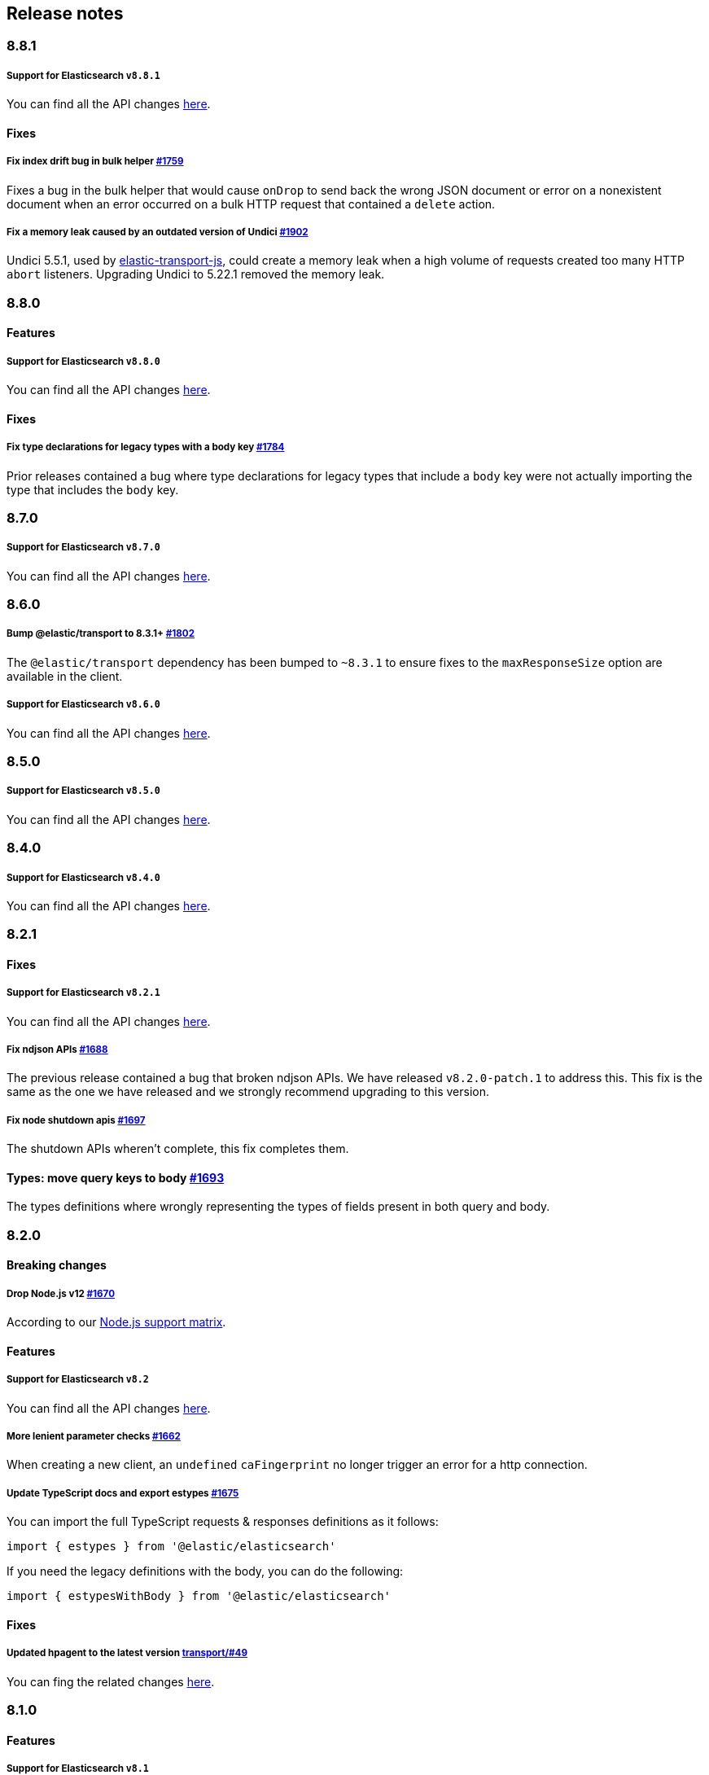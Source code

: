 [[changelog-client]]
== Release notes

[discrete]
=== 8.8.1

===== Support for Elasticsearch `v8.8.1`

You can find all the API changes
https://www.elastic.co/guide/en/elasticsearch/reference/8.8/release-notes-8.8.1.html[here].

[discrete]
==== Fixes

[discrete]
===== Fix index drift bug in bulk helper https://github.com/elastic/elasticsearch-js/pull/1759[#1759]

Fixes a bug in the bulk helper that would cause `onDrop` to send back the wrong JSON document or error on a nonexistent document when an error occurred on a bulk HTTP request that contained a `delete` action.

[discrete]
===== Fix a memory leak caused by an outdated version of Undici https://github.com/elastic/elasticsearch-js/pull/1902[#1902]

Undici 5.5.1, used by https://github.com/elastic/elastic-transport-js[elastic-transport-js], could create a memory leak when a high volume of requests created too many HTTP `abort` listeners. Upgrading Undici to 5.22.1 removed the memory leak.

[discrete]
=== 8.8.0

[discrete]
==== Features

[discrete]
===== Support for Elasticsearch `v8.8.0`

You can find all the API changes
https://www.elastic.co/guide/en/elasticsearch/reference/8.8/release-notes-8.8.0.html[here].

[discrete]
==== Fixes

[discrete]
===== Fix type declarations for legacy types with a body key https://github.com/elastic/elasticsearch-js/pull/1784[#1784]

Prior releases contained a bug where type declarations for legacy types that include a `body` key were not actually importing the type that includes the `body` key.

[discrete]
=== 8.7.0

[discrete]
===== Support for Elasticsearch `v8.7.0`

You can find all the API changes
https://www.elastic.co/guide/en/elasticsearch/reference/8.7/release-notes-8.7.0.html[here].

[discrete]
=== 8.6.0

[discrete]
===== Bump @elastic/transport to 8.3.1+ https://github.com/elastic/elasticsearch-js/pull/1802[#1802]

The `@elastic/transport` dependency has been bumped to `~8.3.1` to ensure
fixes to the `maxResponseSize` option are available in the client.

[discrete]
===== Support for Elasticsearch `v8.6.0`

You can find all the API changes
https://www.elastic.co/guide/en/elasticsearch/reference/8.6/release-notes-8.6.0.html[here].

[discrete]
=== 8.5.0

[discrete]
===== Support for Elasticsearch `v8.5.0`

You can find all the API changes
https://www.elastic.co/guide/en/elasticsearch/reference/8.5/release-notes-8.5.0.html[here].

[discrete]
=== 8.4.0

[discrete]
===== Support for Elasticsearch `v8.4.0`

You can find all the API changes
https://www.elastic.co/guide/en/elasticsearch/reference/8.4/release-notes-8.4.0.html[here].

[discrete]
=== 8.2.1

[discrete]
==== Fixes

[discrete]
===== Support for Elasticsearch `v8.2.1`

You can find all the API changes
https://www.elastic.co/guide/en/elasticsearch/reference/8.2/release-notes-8.2.1.html[here].

[discrete]
===== Fix ndjson APIs https://github.com/elastic/elasticsearch-js/pull/1688[#1688]

The previous release contained a bug that broken ndjson APIs.
We have released `v8.2.0-patch.1` to address this.
This fix is the same as the one we have released and we strongly recommend upgrading to this version.

[discrete]
===== Fix node shutdown apis https://github.com/elastic/elasticsearch-js/pull/1697[#1697]

The shutdown APIs wheren't complete, this fix completes them.

[discrete]
==== Types: move query keys to body https://github.com/elastic/elasticsearch-js/pull/1693[#1693]

The types definitions where wrongly representing the types of fields present in both query and body.

[discrete]
=== 8.2.0

[discrete]
==== Breaking changes

[discrete]
===== Drop Node.js v12 https://github.com/elastic/elasticsearch-js/pull/1670[#1670]

According to our https://github.com/elastic/elasticsearch-js#nodejs-support[Node.js support matrix].

[discrete]
==== Features

[discrete]
===== Support for Elasticsearch `v8.2`

You can find all the API changes
https://www.elastic.co/guide/en/elasticsearch/reference/8.2/release-notes-8.2.0.html[here].

[discrete]
===== More lenient parameter checks https://github.com/elastic/elasticsearch-js/pull/1662[#1662]

When creating a new client, an `undefined` `caFingerprint` no longer trigger an error for a http connection.

[discrete]
===== Update TypeScript docs and export estypes https://github.com/elastic/elasticsearch-js/pull/1675[#1675]

You can import the full TypeScript requests & responses definitions as it follows:
[source,ts]
----
import { estypes } from '@elastic/elasticsearch'
----

If you need the legacy definitions with the body, you can do the following:

[source,ts]
----
import { estypesWithBody } from '@elastic/elasticsearch'
----

[discrete]
==== Fixes

[discrete]
===== Updated hpagent to the latest version https://github.com/elastic/elastic-transport-js/pull/49[transport/#49]

You can fing the related changes https://github.com/delvedor/hpagent/releases/tag/v1.0.0[here].

[discrete]
=== 8.1.0

[discrete]
==== Features

[discrete]
===== Support for Elasticsearch `v8.1`

You can find all the API changes
https://www.elastic.co/guide/en/elasticsearch/reference/8.1/release-notes-8.1.0.html[here].

[discrete]
===== Export SniffingTransport https://github.com/elastic/elasticsearch-js/pull/1653[#1653]

Now the client exports the SniffingTransport class.

[discrete]
==== Fixes

[discrete]
===== Fix onFlushTimeout timer not being cleared when upstream errors https://github.com/elastic/elasticsearch-js/pull/1616[#1616]

Fixes a memory leak caused by an error in the upstream dataset of the bulk helper.

[discrete]
===== Cleanup abort listener https://github.com/elastic/elastic-transport-js/pull/42[transport/#42]

The legacy http client was not cleaning up the abort listener, which could cause a memory leak.

[discrete]
===== Improve undici performances https://github.com/elastic/elastic-transport-js/pull/41[transport/#41]

Improve the stream body collection and keep alive timeout.

[discrete]
=== 8.0.0

[discrete]
==== Features

[discrete]
===== Support for Elasticsearch `v8.0`

You can find all the API changes
https://www.elastic.co/guide/en/elasticsearch/reference/8.0/release-notes-8.0.0.html[here].

[discrete]
===== Drop old typescript definitions

*Breaking: Yes* | *Migration effort: Medium*

The current TypeScript definitions will be removed from the client, and the new definitions, which contain request and response definitions as well will be shipped by default.

[discrete]
===== Drop callback-style API

*Breaking: Yes* | *Migration effort: Large*

Maintaining both API styles is not a problem per se, but it makes error handling more convoluted due to async stack traces.
Moving to a full-promise API will solve this issue.

[source,js]
----
// callback-style api
client.search({ params }, { options }, (err, result) => {
 console.log(err || result)
})

// promise-style api
client.search({ params }, { options })
  .then(console.log)
  .catch(console.log)
  
// async-style (sugar syntax on top of promises)
const response = await client.search({ params }, { options })
console.log(response)
----

If you are already using the promise-style API, this won't be a breaking change for you.

[discrete]
===== Remove the current abort API and use the new AbortController standard

*Breaking: Yes* | *Migration effort: Small*

The old abort API makes sense for callbacks but it's annoying to use with promises

[source,js]
----
// callback-style api
const request = client.search({ params }, { options }, (err, result) => {
 console.log(err) // RequestAbortedError
})

request.abort()

// promise-style api
const promise = client.search({ params }, { options })

promise
  .then(console.log)
  .catch(console.log) // RequestAbortedError

promise.abort()
----

Node v12 has added the standard https://nodejs.org/api/globals.html#globals_class_abortcontroller[`AbortController`] API which is designed to work well with both callbacks and promises.
[source,js]
----
const ac = new AbortController()
client.search({ params }, { signal: ac.signal })
  .then(console.log)
  .catch(console.log) // RequestAbortedError

ac.abort()
----

[discrete]
===== Remove the body key from the request

*Breaking: Yes* | *Migration effort: Small*

Thanks to the new types we are developing now we know exactly where a parameter should go.
The client API leaks HTTP-related notions in many places, and removing them would definitely improve the DX.

This could be a rather big breaking change, so a double solution could be used during the 8.x lifecycle. (accepting body keys without them being wrapped in the body as well as the current solution).

[source,js]
----
// from
const response = await client.search({
  index: 'test',
  body: {
    query: {
      match_all: {}
    }
  }
})

// to
const response = await client.search({
  index: 'test',
  query: {
    match_all: {}
  }
})
----

[discrete]
===== Migrate to new separate transport

*Breaking: Yes* | *Migration effort: Small to none*

The separated transport has been rewritten in TypeScript and has already dropped the callback style API.
Given that now is separated, most of the Elasticsearch specific concepts have been removed, and the client will likely need to extend parts of it for reintroducing them.
If you weren't extending the internals of the client, this won't be a breaking change for you.

[discrete]
===== The returned value of API calls is the body and not the HTTP related keys

*Breaking: Yes* | *Migration effort: Small*

The client API leaks HTTP-related notions in many places, and removing them would definitely improve the DX.
The client will expose a new request-specific option to still get the full response details.

[source,js]
----
// from
const response = await client.search({
  index: 'test',
  body: {
    query: {
      match_all: {}
    }
  }
})
console.log(response) // { body: SearchResponse, statusCode: number, headers: object, warnings: array }

// to
const response = await client.search({
  index: 'test',
  query: {
    match_all: {}
  }
})
console.log(response) // SearchResponse

// with a bit of TypeScript and JavaScript magic...
const response = await client.search({
  index: 'test',
  query: {
    match_all: {}
  }
}, {
  meta: true
})
console.log(response) // { body: SearchResponse, statusCode: number, headers: object, warnings: array }
----

[discrete]
===== Use a weighted connection pool

*Breaking: Yes* | *Migration effort: Small to none*

Move from the current cluster connection pool to a weight-based implementation.
This new implementation offers better performances and runs less code in the background, the old connection pool can still be used.
If you weren't extending the internals of the client, this won't be a breaking change for you.

[discrete]
===== Migrate to the "undici" http client

*Breaking: Yes* | *Migration effort: Small to none*

By default, the HTTP client will no longer be the default Node.js HTTP client, but https://github.com/nodejs/undici[undici] instead.
Undici is a brand new HTTP client written from scratch, it offers vastly improved performances and has better support for promises.
Furthermore, it offers comprehensive and predictable error handling. The old HTTP client can still be used.
If you weren't extending the internals of the client, this won't be a breaking change for you.

[discrete]
===== Drop support for old camelCased keys

*Breaking: Yes* | *Migration effort: Medium*

Currently, every path or query parameter could be expressed in both `snake_case` and `camelCase`. Internally the client will convert everything to `snake_case`. 
This was done in an effort to reduce the friction of migrating from the legacy to the new client, but now it no longer makes sense.
If you are already using `snake_case` keys, this won't be a breaking change for you.

[discrete]
===== Rename `ssl` option to `tls`

*Breaking: Yes* | *Migration effort: Small*

People usually refers to this as `tls`, furthermore, internally we use the tls API and Node.js refers to it as tls everywhere.
[source,js]
----
// before
const client = new Client({
  node: 'https://localhost:9200',
  ssl: {
    rejectUnauthorized: false
  }
})

// after
const client = new Client({
  node: 'https://localhost:9200',
  tls: {
    rejectUnauthorized: false
  }
})
----

[discrete]
===== Remove prototype poisoning protection

*Breaking: Yes* | *Migration effort: Small*

Prototype poisoning protection is very useful, but it can cause performances issues with big payloads.
In v8 it will be removed, and the documentation will show how to add it back with a custom serializer.

[discrete]
===== Remove client extensions API

*Breaking: Yes* | *Migration effort: Large*

Nowadays the client support the entire Elasticsearch API, and the `transport.request` method can be used if necessary. The client extensions API have no reason to exist.
[source,js]
----
client.extend('utility.index', ({ makeRequest }) => {
  return function _index (params, options) {
    // your code
  }
})

client.utility.index(...)
----

If you weren't using client extensions, this won't be a breaking change for you.

[discrete]
===== Move to TypeScript

*Breaking: No* | *Migration effort: None*

The new separated transport is already written in TypeScript, and it makes sense that the client v8 will be fully written in TypeScript as well.

[discrete]
===== Move from emitter-like interface to a diagnostic method

*Breaking: Yes* | *Migration effort: Small*

Currently, the client offers a subset of methods of the `EventEmitter` class, v8 will ship with a `diagnostic` property which will be a proper event emitter.
[source,js]
----
// from
client.on('request', console.log)

// to
client.diagnostic.on('request', console.log)
----

[discrete]
===== Remove username & password properties from Cloud configuration

*Breaking: Yes* | *Migration effort: Small*

The Cloud configuration does not support ApiKey and Bearer auth, while the `auth` options does.
There is no need to keep the legacy basic auth support in the cloud configuration.
[source,js]
----
// before
const client = new Client({
  cloud: {
    id: '<cloud-id>',
    username: 'elastic',
    password: 'changeme'
  }
})

// after
const client = new Client({
  cloud: {
    id: '<cloud-id>'
  },
  auth: {
    username: 'elastic',
    password: 'changeme'
  }
})
----

If you are already passing the basic auth options in the `auth` configuration, this won't be a breaking change for you.

[discrete]
===== Calling `client.close` will reject new requests

Once you call `client.close` every new request after that will be rejected with a `NoLivingConnectionsError`. In-flight requests will be executed normally unless an in-flight request requires a retry, in which case it will be rejected.

[discrete]
===== Parameters rename

- `ilm.delete_lifecycle`: `policy` parameter has been renamed to `name`
- `ilm.get_lifecycle`: `policy` parameter has been renamed to `name`
- `ilm.put_lifecycle`: `policy` parameter has been renamed to `name`
- `snapshot.cleanup_repository`: `repository` parameter has been renamed to `name`
- `snapshot.create_repository`: `repository` parameter has been renamed to `name`
- `snapshot.delete_repository`: `repository` parameter has been renamed to `name`
- `snapshot.get_repository`: `repository` parameter has been renamed to `name`
- `snapshot.verify_repository`: `repository` parameter has been renamed to `name`

[discrete]
===== Removal of snake_cased methods

The v7 client provided snake_cased methods, such as `client.delete_by_query`. This is no longer supported, now only camelCased method are present.
So `client.delete_by_query` can be accessed with `client.deleteByQuery`

